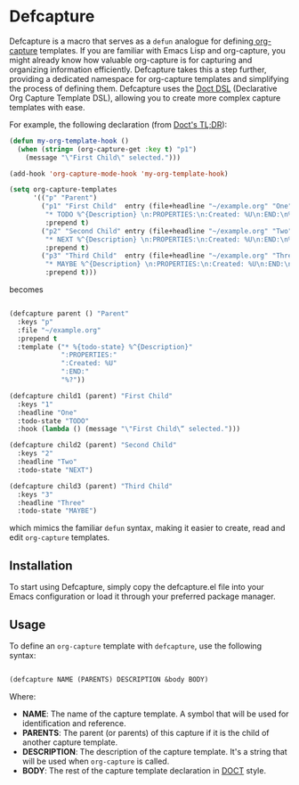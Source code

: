 
* Defcapture

Defcapture is a macro that serves as a ~defun~ analogue for defining[[https://orgmode.org/manual/Capture-templates.html][ org-capture]] templates. If you are familiar with Emacs Lisp and org-capture, you might already know how valuable org-capture is for capturing and organizing information efficiently. Defcapture takes this a step further, providing a dedicated namespace for org-capture templates and simplifying the process of defining them. Defcapture uses the [[https://github.com/progfolio/doct][Doct DSL]] (Declarative Org Capture Template DSL), allowing you to create more complex capture templates with ease.


For example, the following declaration (from [[https://github.com/progfolio/doct][Doct's TL;DR]]):

#+begin_src emacs-lisp
(defun my-org-template-hook ()
  (when (string= (org-capture-get :key t) "p1")
    (message "\"First Child\" selected.")))

(add-hook 'org-capture-mode-hook 'my-org-template-hook)

(setq org-capture-templates
      '(("p" "Parent")
        ("p1" "First Child"  entry (file+headline "~/example.org" "One")
         "* TODO %^{Description} \n:PROPERTIES:\n:Created: %U\n:END:\n%?"
         :prepend t)
        ("p2" "Second Child" entry (file+headline "~/example.org" "Two")
         "* NEXT %^{Description} \n:PROPERTIES:\n:Created: %U\n:END:\n%?"
         :prepend t)
        ("p3" "Third Child"  entry (file+headline "~/example.org" "Three")
         "* MAYBE %^{Description} \n:PROPERTIES:\n:Created: %U\n:END:\n%?"
         :prepend t)))

#+end_src

becomes

#+begin_src emacs-lisp

(defcapture parent () "Parent"
  :keys "p"
  :file "~/example.org"
  :prepend t
  :template ("* %{todo-state} %^{Description}"
             ":PROPERTIES:"
             ":Created: %U"
             ":END:"
             "%?"))

(defcapture child1 (parent) "First Child"
  :keys "1"
  :headline "One"
  :todo-state "TODO"
  :hook (lambda () (message "\"First Child\“ selected.")))

(defcapture child2 (parent) "Second Child"
  :keys "2"
  :headline "Two"
  :todo-state "NEXT")

(defcapture child3 (parent) "Third Child"
  :keys "3"
  :headline "Three"
  :todo-state "MAYBE")

#+end_src


which mimics the familiar ~defun~ syntax, making it easier to create, read and edit ~org-capture~ templates.

** Installation

To start using Defcapture, simply copy the defcapture.el file into your Emacs configuration or load it through your preferred package manager.


** Usage

To define an ~org-capture~ template with ~defcapture~, use the following syntax:

#+begin_src emacs-lisp

(defcapture NAME (PARENTS) DESCRIPTION &body BODY)

#+end_src

Where:

- *NAME*: The name of the capture template. A symbol that will be used for identification and reference.
- *PARENTS*: The parent (or parents) of this capture if it is the child of another capture template.
- *DESCRIPTION*: The description of the capture template. It's a string that will be used when ~org-capture~ is called.
- *BODY*: The rest of the capture template declaration in [[https://github.com/progfolio/doct][DOCT]] style.
